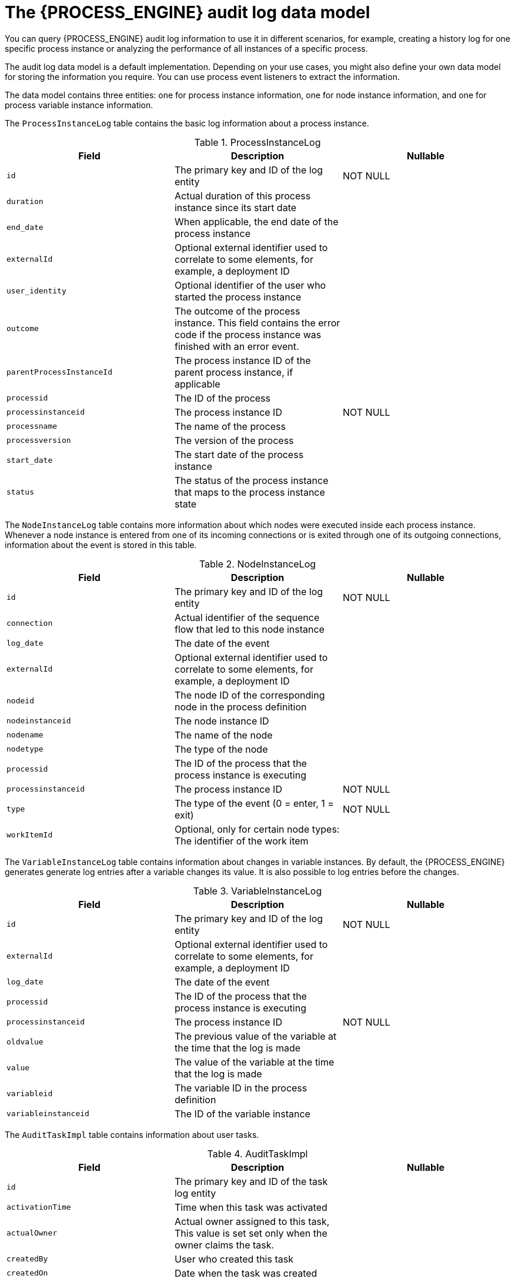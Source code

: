 [id='auditlog-datamodel-ref_{context}']
= The {PROCESS_ENGINE} audit log data model

You can query {PROCESS_ENGINE} audit log information to use it in different scenarios, for example, creating a history log for one specific process instance or analyzing the performance of all instances of a specific process.

The audit log data model is a default implementation. Depending on your use cases, you might also define your own data model for storing the information you require. You can use process event listeners to extract the information.

The data model contains three entities: one for process instance information, one for node instance information, and one for process variable instance information.

The `ProcessInstanceLog` table contains the basic log information about a process instance.

.ProcessInstanceLog
[cols="1,1,1", options="header"]
|===
| Field
| Description
| Nullable

|``id``
|The primary key and ID of the log entity
|NOT NULL

|``duration``
|Actual duration of this process instance since its start date
|

|``end_date``
|When applicable, the end date of the process instance
|

|``externalId``
|Optional external identifier used to correlate to some elements, for example, a deployment ID
|

|``user_identity``
|Optional identifier of the user who started the process instance
|

|``outcome``
|The outcome of the process instance. This field contains the error code if the process instance was finished with an error event.
|

|``parentProcessInstanceId``
|The process instance ID of the parent process instance, if applicable
|

|``processid``
|The ID of the process
|

|``processinstanceid``
|The process instance ID
|NOT NULL

|``processname``
|The name of the process
|

|``processversion``
|The version of the process
|

|``start_date``
|The start date of the process instance
|

|``status``
|The status of the process instance that maps to the process instance state
|
|===


The `NodeInstanceLog` table contains more information about which nodes were executed inside each process instance.
Whenever a node instance is entered from one of its incoming connections or is exited through one of its outgoing connections, information about the event is stored in this table.

.NodeInstanceLog
[cols="1,1,1", options="header"]
|===
| Field
| Description
| Nullable

|``id``
|The primary key and ID of the log entity
|NOT NULL

|``connection``
|Actual identifier of the sequence flow that led to this node instance
|

|``log_date``
|The date of the event
|

|``externalId``
|Optional external identifier used to correlate to some elements, for example, a deployment ID
|

|``nodeid``
|The node ID of the corresponding node in the process definition
|

|``nodeinstanceid``
|The node instance ID
|

|``nodename``
|The name of the node
|

|``nodetype``
|The type of the node
|

|``processid``
|The ID of the process that the process instance is executing
|

|``processinstanceid``
|The process instance ID
|NOT NULL

|``type``
|The type of the event (0 = enter, 1 = exit)
|NOT NULL

|``workItemId``
|Optional, only for certain node types: The identifier of the work item
|
|===


The `VariableInstanceLog` table contains information about changes in variable instances. By default, the {PROCESS_ENGINE} generates generate log entries after a variable changes its value. It is also possible to log entries before the changes.

.VariableInstanceLog
[cols="1,1,1", options="header"]
|===
| Field
| Description
| Nullable

|``id``
|The primary key and ID of the log entity
|NOT NULL

|``externalId``
|Optional external identifier used to correlate to some elements, for example, a deployment ID
|

|``log_date``
|The date of the event
|

|``processid``
|The ID of the process that the process instance is executing
|

|``processinstanceid``
|The process instance ID
|NOT NULL

|``oldvalue``
|The previous value of the variable at the time that the log is made
|

|``value``
|The value of the variable at the time that the log is made
|

|``variableid``
|The variable ID in the process definition
|

|``variableinstanceid``
|The ID of the variable instance
|
|===


The `AuditTaskImpl` table contains information about user tasks.

.AuditTaskImpl
[cols="1,1,1", options="header"]
|===
| Field
| Description
| Nullable

|``id``
|The primary key and ID of the task log entity
|

|``activationTime``
|Time when this task was activated
|

|``actualOwner``
|Actual owner assigned to this task, This value is set set only when the owner claims the task.
|

|``createdBy``
|User who created this task
|

|``createdOn``
|Date when the task was created
|

|``deploymentId``
|Deployment ID this task is part of
|

|``description``
|Description of the task
|

|``dueDate``
|Due date set on this task
|

|``name``
|Name of the task
|

|``parentId``
|Parent task id
|

|``priority``
|Priority of the task
|

|``processId``
|Process definition ID to which this task belongs
|

|``processInstanceId``
|Process instance ID with which this task is associated
|

|``processSessionId``
|KieSession ID used to create this task
|

|``status``
|Current status of the task
|

|``taskId``
|Identifier of the task
|

|``workItemId``
|Identifier of the work item assigned on the process side to this task ID
|
|===


The `BAMTaskSummary` table collects information about tasks that is used by the BAM engine to build charts and dashboards.

.BAMTaskSummary
[cols="1,1,1", options="header"]
|===
| Field
| Description
| Nullable

|``id``
|The primary key and ID of the log entity
|NOT NULL

|``createdDate``
|Date when the task was created
|

|``duration``
|Duration since the task was created
|

|``endDate``
|Date when the task reached an end state (complete, exit, fail, skip)
|

|``processinstanceid``
|The process instance ID
|

|``startDate``
|Date when the task was started
|

|``status``
|Current status of the task
|

|``taskId``
|Identifier of the task
|

|``taskName``
|Name of the task
|

|``userId``
|User ID assigned to the task
|
|===


The `TaskVariableImpl` table contains information about task variable instances.

.TaskVariableImpl
[cols="1,1,1", options="header"]
|===
| Field
| Description
| Nullable

|``id``
|The primary key and ID of the log entity
|NOT NULL

|``modificationDate``
|Date when the variable was modified most recently
|

|``name``
|Name of the task
|

|``processid``
|The ID of the process that the process instance is executing
|

|``processinstanceid``
|The process instance ID
|

|``taskId``
|Identifier of the task
|

|``type``
|Type of the variable: either input or output of the task
|

|``value``
|Variable value
|
|===


The `TaskEvent` table contains information about changes in task instances.
Operations such as `claim`, `start`, and `stop` are stored in this table to provide a timeline view of events that happened to the given task.

.TaskEvent
[cols="1,1,1", options="header"]
|===
| Field
| Description
| Nullable

|``id``
|The primary key and ID of the log entity
|NOT NULL

|``logTime``
|Date when this event was saved
|

|``message``
|Log event message
|

|``processinstanceid``
|The process instance ID
|

|``taskId``
|Identifier of the task
|

|``type``
|Type of the event. Types correspond to life cycle phases of the task
|

|``userId``
|User ID assigned to the task
|

|``workItemId``
|Identifier of the work item to which the task is assigned
|===

